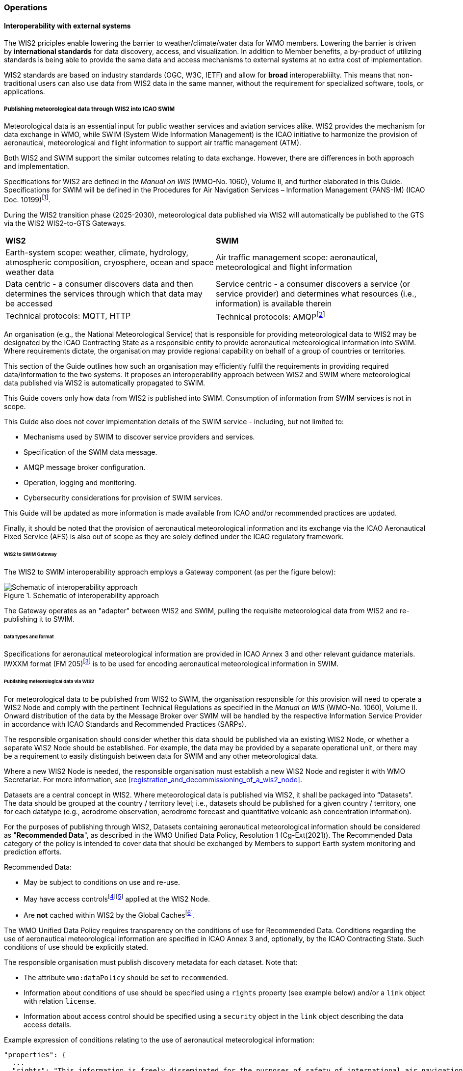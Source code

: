 === Operations

==== Interoperability with external systems

The WIS2 priciples enable lowering the barrier to weather/climate/water data for WMO members.  Lowering the barrier is driven by **international standards**
for data discovery, access, and visualization.  In addition to Member benefits, a by-product of utilizing standards is being able to provide
the same data and access mechanisms to external systems at no extra cost of implementation.

WIS2 standards are based on industry standards (OGC, W3C, IETF) and allow for **broad** interoperabliilty.  This means that non-traditional users can also
use data from WIS2 data in the same manner, without the requirement for specialized software, tools, or applications.

===== Publishing meteorological data through WIS2 into ICAO SWIM

Meteorological data is an essential input for public weather services
and aviation services alike. WIS2 provides the mechanism for data exchange
in WMO, while SWIM (System Wide Information Management) is the ICAO
initiative to harmonize the provision of aeronautical, meteorological and flight
information to support air traffic management (ATM).

Both WIS2 and SWIM support the similar outcomes relating to data
exchange. However, there are differences in both approach and
implementation.

Specifications for WIS2 are defined in the _Manual on WIS_ (WMO-No.
1060), Volume II, and further elaborated in this Guide. Specifications
for SWIM will be defined in the Procedures for Air Navigation Services –
Information Management (PANS-IM) (ICAO Doc. 10199)footnote:[The PANS-IM is expected to available on ICAO NET by July 2024 and become applicable in November 2024. Information provided in herein is based on best understanding of draft proposals from ICAO.].

During the WIS2 transition phase (2025-2030), meteorological data published
via WIS2 will automatically be published to the GTS via the WIS2 WIS2-to-GTS Gateways.

|===
|*WIS2* |*SWIM*
|Earth-system scope: weather, climate, hydrology, atmospheric
composition, cryosphere, ocean and space weather data |Air traffic
management scope: aeronautical, meteorological and flight information

|Data centric - a consumer discovers data and then determines the
services through which that data may be accessed |Service centric - a
consumer discovers a service (or service provider) and determines what
resources (i.e., information) is available therein

|Technical protocols: MQTT, HTTP |Technical protocols:
AMQPfootnote:[AMQP 1.0 is proposed in the draft PANS-IM]
|===

An organisation (e.g., the National Meteorological Service) that is
responsible for providing meteorological data to WIS2 may be designated by the ICAO Contracting State as a responsible entity to provide aeronautical meteorological information into SWIM.
Where requirements dictate, the organisation may provide regional
capability on behalf of a group of countries or territories.

This section of the Guide outlines how such an organisation may efficiently fulfil the requirements in providing required data/information to the two systems. It proposes an
interoperability approach between WIS2 and SWIM where meteorological
data published via WIS2 is automatically propagated to SWIM.

This Guide covers only how data from WIS2 is published into SWIM.
Consumption of information from SWIM services is not in scope.

This Guide also does not cover implementation details of the SWIM
service - including, but not limited to:

* Mechanisms used by SWIM to discover service providers and services.
* Specification of the SWIM data message.
* AMQP message broker configuration.
* Operation, logging and monitoring.
* Cybersecurity considerations for provision of SWIM services.

This Guide will be updated as more information is made available from
ICAO and/or recommended practices are updated.

Finally, it should be noted that the provision of aeronautical meteorological information and its exchange via the ICAO
Aeronautical Fixed Service (AFS) is also out of scope as they are solely defined under the ICAO regulatory framework.

====== WIS2 to SWIM Gateway

The WIS2 to SWIM interoperability approach employs a Gateway component (as per the figure below):

.Schematic of interoperability approach
image::images/wis2-to-swim-temp.png[Schematic of interoperability approach]

The Gateway operates as an "adapter" between WIS2 and SWIM, pulling
the requisite meteorological data from WIS2 and re-publishing it
to SWIM.

====== Data types and format

Specifications for aeronautical meteorological information are provided in ICAO
Annex 3 and other relevant guidance materials. IWXXM format (FM 205)footnote:[IWXXM (FM205) is defined in the _Manual on Codes_ (WMO-No. 306), Volume I.3 – International Codes] 
is to be used for encoding aeronautical meteorological information in SWIM.

====== Publishing meteorological data via WIS2

For meteorological data to be published from WIS2 to SWIM, the organisation
responsible for this provision will need to operate a WIS2 Node and
comply with the pertinent Technical Regulations as specified in the
_Manual on WIS_ (WMO-No. 1060), Volume II. Onward distribution of the
data by the Message Broker over SWIM will be handled by the
respective Information Service Provider in accordance with ICAO
Standards and Recommended Practices (SARPs).

The responsible organisation should consider whether this
data should be published via an existing WIS2 Node, or whether a separate
WIS2 Node should be established. For example, the data may be
provided by a separate operational unit, or there may be a requirement to easily
distinguish between data for SWIM and any other meteorological data.

Where a new WIS2 Node is needed, the responsible organisation must
establish a new WIS2 Node and register it with WMO Secretariat. For more information, see <<registration_and_decommissioning_of_a_wis2_node>>.

Datasets are a central concept in WIS2. Where
meteorological data is published via WIS2, it shall be packaged into
“Datasets”. The data should be grouped at the country / territory
level; i.e., datasets should be published for a given country /
territory, one for each datatype (e.g.,
aerodrome observation, aerodrome forecast and quantitative volcanic ash
concentration information).

For the purposes of publishing through WIS2, Datasets containing aeronautical meteorological information should be considered as "*Recommended Data*", as
described in the WMO Unified Data Policy, Resolution 1 (Cg-Ext(2021)).
The Recommended Data category of the policy is intended to cover data
that should be exchanged by Members to support Earth system monitoring
and prediction efforts.

Recommended Data:

* May be subject to conditions on use and re-use.
* May have access controlsfootnote:[WIS2 follows the recommendations
from OpenAPI regarding choice of security schemes for authenticated
access - a choice of HTTP authentication, API keys, OAuth2 or OpenID
Connect Discovery. For more information see
OpenAPI Security Scheme Object: https://spec.openapis.org/oas/v3.1.0#security-scheme-object]footnote:[WIS2 does not provide any guidance on use of Public Key Infrastructure (PKI).] applied at the WIS2 Node.
* Are *not* cached within WIS2 by the Global Cachesfootnote:[Global
Caches enable highly available, low-latency distribution of Core Data.
Given that Core Data is provided on a free and unrestricted basis,
Global Caches *do not* implement any data access control.].

The WMO Unified Data Policy requires transparency on the conditions of use for Recommended Data. Conditions regarding the use of aeronautical meteorological information are specified in ICAO Annex 3 and, optionally, by the ICAO Contracting State. Such conditions of use should be explicitly stated.

The responsible organisation must publish discovery metadata for each dataset. Note that:

* The attribute ``wmo:dataPolicy`` should be set to ``recommended``.
* Information about conditions of use should be specified using a ``rights`` property (see example below) and/or a ``link`` object with relation ``license``.
* Information about access control should be specified using a ``security`` object in the ``link`` object describing the data access details.

.Example expression of conditions relating to the use of aeronautical meteorological information:
[source,json]
----
"properties": {
  ...
  "rights": "This information is freely disseminated for the purposes of safety of international air navigation. ICAO Annex 3"
  ...
}
----
 

For more information on the WMO Core Metadata Profile version 2, see the
_Manual on WIS_ (WMO-No. 1060), Volume II, Appendix F.

On receipt of new data, the WIS2 Node will:

. Publish the data as a resource via a Web server (or Web service).
. Publish a WIS2 Notification Message to a local message broker that
advertises the availability of the data resource.

Note that, in contrast to the GTS, WIS2 publishes data resources
individually, each with an associated notification message. WIS2 does
not group data resources into bulletins.

The data resource is identified using a URL. The notification message
refers to the data resource using this URLfootnote:[Where the data
resource does not exceed 4Kb, it may additionally be embedded in the
notification message.].

For more details on the WIS2 Notification Message, see the _Manual on WIS_
(WMO-No. 1060), Volume II, Appendix E: WIS2 Notification Message.

The notification message must be published to the proper topic on the
message broker. WIS2 defines a standard topic hierarchy to ensure
that data is published consistently by all WIS2 Nodes. Notification
messages for aviation data should be published on a specific topic
allowing a data consumer, such as the Gateway, to subscribe only to
aviation-specific notifications. See the example below:

.Example Topic used to publish notifications about Quantitative Volcanic Ash Concentration Information
[source,text]
----
origin/a/wis2/{centre-id}/data/recommended/weather/aviation/qvaci
----

For more details of the WIS Topic Hierarchy, see the _Manual on WIS_ (WMO-No.
1060), Volume II, Appendix D: WIS2 Topic Hierarchy.

WIS Global Brokers subscribe to the local message brokers of WIS2 Nodes
and republish notification messages for global distribution.

As a minimum, the WIS2 Node should retain the aviation data for a
duration that meets the needs of the Gateway. The retention period of at
least 24 hours is recommended.

====== Gateway implementation

The relationships between the Gateway component, WIS2 and SWIM are
illustrated in the figure belowfootnote:[Note that the figure simplifies
the transmission of discovery metadata from WIS2 Node to the Global
Discovery Catalogue. In reality, the WIS2 Node publishes notification
messages advertising the availability of new discovery metadata resource
at a given URL. These messages are republished by the Global Broker. The
Global Discovery Catalogue subscribes to a Global Broker and downloads
the discovery metadata from the WIS2 Node using the URL supplied in the
message].

These interactions are illustrated in the below figure:

.Interactions between the Gateway and components of WIS2 and SWIM
image::images/wis2-to-swim-interaction-temp.png[Interactions between the Gateway and components of WIS2 and SWIM]

**Configuration**

Dataset discovery metadata will provide
useful information that can be used to configure the Gateway, e.g., the
topic(s) to subscribe to plus various other information that may be
needed for the SWIM service.

Discovery metadata can be downloaded from the Global Discovery Catalogue.

**Functions**

The Gateway component implements the following functions:

* Subscribe to the pertinent topic(s) for notifications about new
aeronautical meteorological informationfootnote:[WIS2 recommends that one subscribes to
notifications from a Global Broker. However, where both Gateway and WIS
Node are operated by the same organisation, it may be advantageous to
subscribe directly to the local message broker of WIS2 Node, e.g., to
reduce latency.].
* On receipt of notification messages about newly available data:
** parse the notification message, discarding duplicate messages already
processed previously;
** download the data resource from the WIS2
Nodefootnote:[The WIS2 Node may control access to data - the Gateway will
need to be implemented accordingly.] using the URL in the message - the
resource should be in IWXXM format;
** create a new "data message" as per the SWIM specifications, including
the unique identifier extracted from the data resourcefootnote:[In case
a unique identifier is required for proper passing of an aviation
weather message to the Gateway, one can use the GTS abbreviated heading
(TTAAii CCCC YYGGgg) in the COLLECT envelop (available in IWXXM messages
having a corresponding TAC message), or content in attribute
``gml:identifier`` (available in newer IWXXM messages like WAFS SIGWX
Forecast and QVACI), for such purpose. There is currently no agreed
definition for unique identifier of IWXXM METAR and TAF reports of
individual aerodrome.], and embedding the aviation weather data resource
within the data message;
** publish the data message to the appropriate topic on the SWIM Message
Broker component of the SWIM service.

The choice of protocol for publishing to the SWIM Message Broker should
be based on bilateral agreement between operators of the Gateway and
SWIM service.

The Gateway should implement logging and error handling as necessary to
enable reliable operations. WIS2 uses the OpenMetrics
standardfootnote:[OpenMetrics:
https://openmetrics.io] for
publishing metrics and other operating information. Use of OpenMetrics
by the Gateway would enable monitoring and performance reporting to be
easily integrated into the WIS2 system.

**Operation**

The Gateway may be operated at national or regional level depending on
the organisational governance in place.

====== SWIM service

The SWIM aviation weather information service comprises a Message Broker
component which implements the AMQP 1.0 messaging standardfootnote:[AMQP
1.0: https://www.amqp.org/resources/specifications].

The Message Broker publishes the data messages provided by the Gateway.

The Message Broker must ensure that data messages are provided only by
authorized sources such as a Gateway and should validate incoming messages as aeronautical meteorological information.

===== The Ocean Data and Information System (ODIS)

TODO

// include::coordinating-wis.adoc[]

// include::sections/wis-metrics.adoc[]
